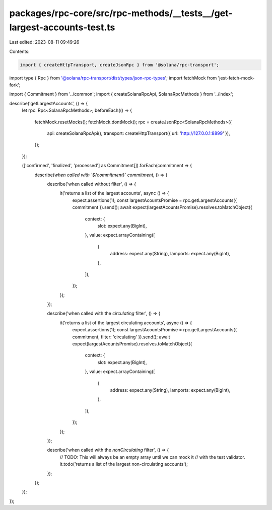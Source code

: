 packages/rpc-core/src/rpc-methods/__tests__/get-largest-accounts-test.ts
========================================================================

Last edited: 2023-08-11 09:49:26

Contents:

.. code-block:: ts

    import { createHttpTransport, createJsonRpc } from '@solana/rpc-transport';
import type { Rpc } from '@solana/rpc-transport/dist/types/json-rpc-types';
import fetchMock from 'jest-fetch-mock-fork';

import { Commitment } from '../common';
import { createSolanaRpcApi, SolanaRpcMethods } from '../index';

describe('getLargestAccounts', () => {
    let rpc: Rpc<SolanaRpcMethods>;
    beforeEach(() => {
        fetchMock.resetMocks();
        fetchMock.dontMock();
        rpc = createJsonRpc<SolanaRpcMethods>({
            api: createSolanaRpcApi(),
            transport: createHttpTransport({ url: 'http://127.0.0.1:8899' }),
        });
    });

    (['confirmed', 'finalized', 'processed'] as Commitment[]).forEach(commitment => {
        describe(`when called with \`${commitment}\` commitment`, () => {
            describe('when called without filter', () => {
                it('returns a list of the largest accounts', async () => {
                    expect.assertions(1);
                    const largestAcountsPromise = rpc.getLargestAccounts({ commitment }).send();
                    await expect(largestAcountsPromise).resolves.toMatchObject({
                        context: {
                            slot: expect.any(BigInt),
                        },
                        value: expect.arrayContaining([
                            {
                                address: expect.any(String),
                                lamports: expect.any(BigInt),
                            },
                        ]),
                    });
                });
            });

            describe('when called with the `circulating` filter', () => {
                it('returns a list of the largest circulating accounts', async () => {
                    expect.assertions(1);
                    const largestAcountsPromise = rpc.getLargestAccounts({ commitment, filter: 'circulating' }).send();
                    await expect(largestAcountsPromise).resolves.toMatchObject({
                        context: {
                            slot: expect.any(BigInt),
                        },
                        value: expect.arrayContaining([
                            {
                                address: expect.any(String),
                                lamports: expect.any(BigInt),
                            },
                        ]),
                    });
                });
            });

            describe('when called with the `nonCirculating` filter', () => {
                // TODO: This will always be an empty array until we can mock it
                // with the test validator.
                it.todo('returns a list of the largest non-circulating accounts');
            });
        });
    });
});


